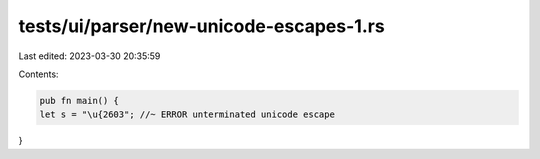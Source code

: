 tests/ui/parser/new-unicode-escapes-1.rs
========================================

Last edited: 2023-03-30 20:35:59

Contents:

.. code-block:: rs

    pub fn main() {
    let s = "\u{2603"; //~ ERROR unterminated unicode escape
}


